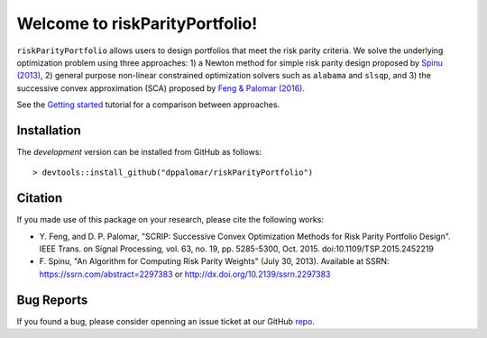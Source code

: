 .. riskParityPortfolio documentation master file, created by
   sphinx-quickstart on Sat Nov 10 08:44:52 2018.
   You can adapt this file completely to your liking, but it should at least
   contain the root `toctree` directive.

Welcome to riskParityPortfolio!
===============================

``riskParityPortfolio`` allows users to design portfolios that meet the risk parity criteria.
We solve the underlying optimization problem using three approaches: 1) a Newton method
for simple risk parity design proposed by `Spinu (2013) <https://papers.ssrn.com/sol3/papers.cfm?abstract_id=2297383>`_,
2) general purpose non-linear constrained optimization solvers such as ``alabama`` and ``slsqp``,
and 3) the successive convex approximation (SCA) proposed by
`Feng & Palomar (2016) <http://www.ece.ust.hk/~palomar/Publications_files/2015/FengPalomar-TSP2015%20-%20risk_parity_portfolio.pdf>`_.

See the `Getting started <_static/getting_started.html>`_ tutorial for a comparison
between approaches.

Installation
------------

The *development* version can be installed from GitHub as follows:

.. highlight:: r

::

   > devtools::install_github("dppalomar/riskParityPortfolio")

Citation
--------

If you made use of this package on your research, please cite the following works:

- Y. Feng, and D. P. Palomar, "SCRIP: Successive Convex Optimization Methods for
  Risk Parity Portfolio Design". IEEE Trans. on Signal Processing, vol. 63, no. 19,
  pp. 5285-5300, Oct. 2015. doi:10.1109/TSP.2015.2452219
- F. Spinu, "An Algorithm for Computing Risk Parity Weights" (July 30, 2013).
  Available at SSRN: https://ssrn.com/abstract=2297383 or http://dx.doi.org/10.2139/ssrn.2297383

Bug Reports
-----------

If you found a bug, please consider openning an issue ticket at our GitHub `repo <https://github.com/dppalomar/riskParityPortfolio/issues>`_.
